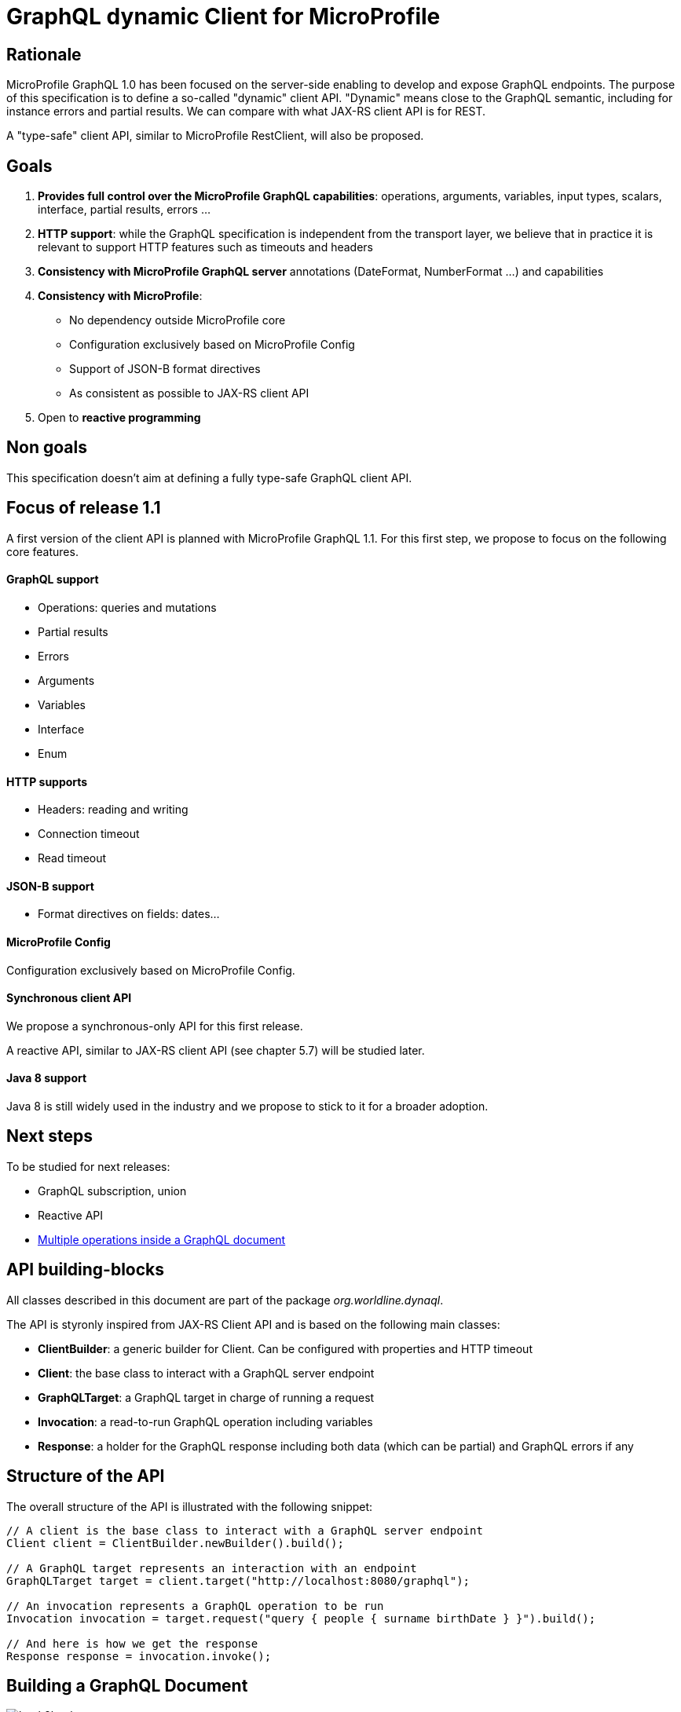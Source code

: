 //
// Copyright (c) 2020 Contributors to the Eclipse Foundation
//
// See the NOTICE file(s) distributed with this work for additional
// information regarding copyright ownership.
//
// Licensed under the Apache License, Version 2.0 (the "License");
// you may not use this file except in compliance with the License.
// You may obtain a copy of the License at
//
//     http://www.apache.org/licenses/LICENSE-2.0
//
// Unless required by applicable law or agreed to in writing, software
// distributed under the License is distributed on an "AS IS" BASIS,
// WITHOUT WARRANTIES OR CONDITIONS OF ANY KIND, either express or implied.
// See the License for the specific language governing permissions and
// limitations under the License.
//

= GraphQL dynamic Client for MicroProfile 

== Rationale

MicroProfile GraphQL 1.0 has been focused on the server-side enabling to develop and expose GraphQL endpoints. The purpose of this specification is to define a so-called "dynamic" client API. "Dynamic" means close to the GraphQL semantic, including for instance errors and partial results. We can compare with what JAX-RS client API is for REST.

A "type-safe" client API, similar to MicroProfile RestClient, will also be proposed.

== Goals

1. **Provides full control over the MicroProfile GraphQL capabilities**: operations, arguments, variables, input types, scalars, interface, partial results, errors ...
2. **HTTP support**: while the GraphQL specification is independent from the transport layer, we believe that in practice it is relevant to support HTTP features such as timeouts and headers
4. **Consistency with MicroProfile GraphQL server** annotations (DateFormat, NumberFormat ...) and capabilities
3. **Consistency with MicroProfile**:

    * No dependency outside MicroProfile core 
    * Configuration exclusively based on MicroProfile Config
    * Support of JSON-B format directives
    * As consistent as possible to JAX-RS client API 
5. Open to *reactive programming*


== Non goals

This specification doesn't aim at defining a fully type-safe GraphQL client API.

== Focus of release 1.1

A first version of the client API is planned with MicroProfile GraphQL 1.1. For this first step, we propose to focus on the following core features.

==== GraphQL support

* Operations: queries and mutations
* Partial results
* Errors
* Arguments
* Variables
* Interface
* Enum

==== HTTP supports

* Headers: reading and writing
* Connection timeout
* Read timeout

==== JSON-B support

* Format directives on fields: dates...

==== MicroProfile Config

Configuration exclusively based on MicroProfile Config.

==== Synchronous client API

We propose a synchronous-only API for this first release. 

A reactive API, similar to JAX-RS client API (see chapter 5.7) will be studied later.

==== Java 8 support

Java 8 is still widely used in the industry and we propose to stick to it for a broader adoption.

== Next steps

To be studied for next releases:

* GraphQL subscription, union
* Reactive API
* https://spec.graphql.org/draft/#sec-Document[Multiple operations inside a GraphQL document]

== API building-blocks

All classes described in this document are part of the package __org.worldline.dynaql__.

The API is styronly inspired from JAX-RS Client API and is based on the following main classes:

* **ClientBuilder**: a generic builder for Client. Can be configured with properties and HTTP timeout
* **Client**: the base class to interact with a GraphQL server endpoint
* **GraphQLTarget**: a GraphQL target in charge of running a request 
* **Invocation**: a read-to-run GraphQL operation including variables
* **Response**: a holder for the GraphQL response including both data (which can be partial) and GraphQL errors if any


== Structure of the API

The overall structure of the API is illustrated with the following snippet:
[source,Java]
----
// A client is the base class to interact with a GraphQL server endpoint
Client client = ClientBuilder.newBuilder().build();

// A GraphQL target represents an interaction with an endpoint       
GraphQLTarget target = client.target("http://localhost:8080/graphql");

// An invocation represents a GraphQL operation to be run
Invocation invocation = target.request("query { people { surname birthDate } }").build();

// And here is how we get the response
Response response = invocation.invoke();
----
== Building a GraphQL Document
.A GraphQL document and how to write it in Java
image::back2back.jpg[back2back]

=== Document
TODO

=== Operation
TODO

=== Argument
TODO

==== Enum
TODO

==== Input Object
TODO

=== Field
TODO

=== Building a basic query

In this example, we want to get the name of all heroes. The GraphQL query that fits that needs is:
[source,graphql]
----
{
    allHeroes {
        name
    }
}
----
The way to build this query with the API is:
[source,java]
----
Builder builder = new Builder(Operation.Type.QUERY)
  .addRootField(new Field("allHeroes", 
    new ArrayList<>(asList(new Field("name")))));
----
To be more concise and expressive, we also propose a lighter syntax based on predefined static methods:
[source,java]
----
Builder builderWithSugar = new Builder(Operation.Type.QUERY)
       .addRootField("allHeroes", fields(field("name")));
----

The static methods to obtain this lighter syntax are described in the <<appendix_static_methods>>.

=== Building a more complex query

In this example, we want to get all heroes from a given city, including the name of the teams they belong to.
The GraphQL query that fits this need is:

[source,json]
----
query {
  allHeroesIn(city: "New York, NY") {
	name
	currentLocation
	teamAffiliations {
  		name
	}
  }
----
The way to build this query with the API is:
[source,java]
----
Builder builder = new Builder(Operation.Type.QUERY)
       .addRootField(new Field("allHeroesIn",
               new HashSet<Argument>(asList(
                       new Argument("city", "New York, NY")
               )),
               new ArrayList<>(asList(
                       new Field("name"),
                       new Field("currentLocation"),
                       new Field("teamAffiliations", new ArrayList<>(asList(
                               new Field("name")))
                       )))));
----
The same query with the ligther syntax:
[source,java]
----
Builder builderWithSugar = new Builder(Operation.Type.QUERY)
       .addRootField("allHeroesIn",
               args(
                       arg("city", "New York, NY")
               ),
               fields(
                       field("name"),
                       field("currentLocation"),
                       field("teamAffiliations",
                               fields(
                                       field("name")
                               )
                       )
               )
       );
----

=== Adding attributes to fields

In the previous example, there is just one argument at the root level. What if we want to set arguments to fields?
Let’s imagine we want to add 2 arguments to the “currentLocation” field:
[source, java]
----
Builder builder = new Builder(Operation.Type.QUERY)
       .addRootField("allHeroesIn",
               new HashSet<Argument>(asList(
                       new Argument("city", "New York, NY")
               )),
               new HashSet<Field>(asList(
                       new Field("name"),
                       new Field("currentLocation", new HashSet<Argument>(asList(
                               new Argument("foo", "bar"),
                               new Argument("zoo", 123)
                       ))),
                       new Field("teamAffiliations", new HashSet<Field>(asList(
                               new Field("name")))
                       ))))
       .addRootField("allHeroes", new HashSet<Field>(asList(new Field("name"))));

----

With the light API:
[source,java]
----
Builder builderWithSugar = new Builder(Operation.Type.QUERY)
       .addRootField("allHeroesIn",
               asSet(
                       arg("city", "New York, NY")
               ),
               asSet(
                       field("name"),
                       field("currentLocation", asSet(
                               arg("foo", "bar"),
                               arg("zoo", 123)
                       )),
                       field("teamAffiliations",
                               asSet(
                                       field("name")
                               )
                       )
               )
       )
       .addRootField("allHeroes", asSet(field("name")));
----

== Building a mutation
In this example, we want to add a hero to a team, more specifically Wolverine to the Avengers.

The GraphQL mutation that responds to this need is:
[source,json]
----
mutation {
  addHeroToTeam(hero: "Wolverine", team: "Avengers") {
         name
         rivalTeam {
             name
	         members {
		       costumeColor
             }
         }
  }
}
----
Note that there are 2 arguments on the addHeroToTeam field. The way to run it using the proposed API is:
[source,java]
----
Builder builder = new Builder(Operation.Type.MUTATION)
       .addRootField("addHeroToTeam",
               asSet(
                       arg("hero", "Wolverine"),
                       arg("team", "Avengers")
               ),
               asSet(
                       field("name"),
                       field("rivalTeam",
                               asSet(
                                       field("name"),
                                       field("members",
                                               asSet(
                                                       field("costumeColor")
                                               )
                                       )
                               )
                       )
               )
       )

----

== Managing input objects

In that case, we want to create a hero from scratch:
[source,json]
----
mutation {
  createNewHero(hero: {
	name: "Green Lantern",
    	costumeColor: "green",
    	dateOfLastCheckin: "2020-03-25",
    	equipment: null,
    	knownEnemies: [“Wolverine, “Starlord”, Iron Man”],
	idNumber: 456) {
    realName
  }
}
----
We can observe that we have a multi-valued argument and we need a specific API construct for that: the InputObject.For instance:
[source,java]
----
Builder builder = new Builder(Operation.Type.MUTATION)
       .addRootField(field("createNewHero",
               args(
                       arg("hero", inputObject(
                                   inputField("costumeColor", "green"),
                                   inputField("dateOfLastCheckin", LocalDate.now()),
                                   inputField("equipment", null),
                                   inputField("idNumber", 456),
                                   inputField("knownEnemies", asList("Wolverine", "Starlord", "Iron Man")),
                                   inputField("name", "Green Lantern")
                       ))
               ),
               fields(
                       field("name"),
                       field("nameOfKnownEnemies")
               )
       ));
----

== Running operations

Once the operation is built (a mutation or a query), it is ready to be run against an endpoint. Let's see how to do that.

There are two options depending on the way to get the data result.

To get raw JSON data:
[source,java]
----
// Build the client
Client client = ClientBuilder.newBuilder().build();

// Run the request and get the response
Response response = client.target(endpoint).request(request).invoke();

// Check if any GraphQL error
if ( response.hadError() ) { ... }

// Get the raw JSON data
if ( response.hasData() ) {
    JsonObject data = response.getData();
    ... 
    }
----
In this example, the data is provided as raw JsonObject.

The API also enables to get the response data using business classes which can be more convenient for the developper.

For instance to initialize a single class:
[source,java]
----
Person person = response.asDataObject(PersonDTO.class, "person");
----
The asDataObject method requires 2 parameters:

. the business class
. the root field name in the returned data graph.

We can also get a list of business objects sith the asDataList method:
[source,java]
----
List<PersonDTO> people = response.asDataList(PersonDTO.class, "people");
----
== HTTP support

HTTP support is based on https://hc.apache.org/httpcomponents-client-ga/[HttpClient] from Apache HTTP Components.

=== Operations and response codes
In this current version, all GraphQL queries are sent via HTTP POST operations. GET is not supported.

Only 200 response code is supported, otherwize a runtime  HttResponseException is thrown.

=== Timeout
We propose a similar approach to JAX-RS with HTTP timeouts set at the ClientBuilder level:
[source,java]
----
ClientBuilder builder = ClientBuilder.newBuilder();
        builder.connectTimeout(5, TimeUnit.SECONDS);
        builder.readTimeout(500, TimeUnit.MILLISECONDS);
----
Then built clients, "inherit" from these timeout definitions.

=== Headers

We propose a similar approach to JAX-RS with HTTP headers set at the Invocation level:
[source,java]
----
Response response = client
    .target(endpoint)
    .request(request)
    .header("Authorization", "Bearer: <JWT here>")
    .invoke();
----

== BackLog

=== Priority classification

. high: for tomorrow
. medium: in release 1.1
. low: in further release.


=== Update README document

Priority : high.

Status: ongoing.

=== GraphQL variables test and support
Test String variables.
Manage non-String variables and see how it behaves with JSON-B.

Priority : high.

Status: TODO.


== Refactor Testing
Use TestNG and mock the server.

Priority: medium.



=== Separate API from implementation

Priority : medium.

=== HTTP support
Implements and test HTTP timeouts, headers, SSL and proxy usage.

See document: https://hc.apache.org/httpcomponents-client-ga/tutorial/html/index.html.

Priority: medium.

=== Optimization & performance
Best way to use HttpClient etc ...

Priority: medium.

=== Javadoc

Priority: medium.

=== Manage specific MicroProfile GraphQL annotations

Prioirity : low.

=== Support Reactive programming
Implements rx method on Invocation.

Priority : low.

== Appendix: static methods for the light API
[source,java]
----
@SafeVarargs
public static <Field> List<Field> fields(Field... f) {
   return asList(f);
}
public static Field field(String name) {
   return new Field(name);
}

@SafeVarargs
public static <Argument> Set<Argument> args(Argument... a) {
   return asSet(a);
}
public static Argument arg(String name, Object value) {
   return new Argument(name, value);
}

----